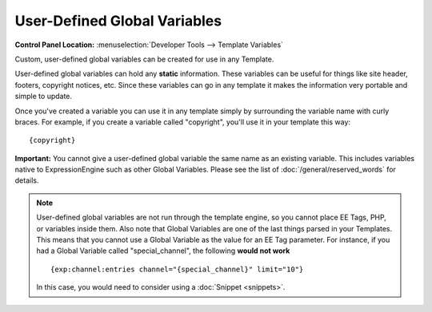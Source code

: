 User-Defined Global Variables
=============================

.. rst-class:: cp-path

**Control Panel Location:** :menuselection:`Developer Tools --> Template Variables`

Custom, user-defined global variables can be created for use in any
Template.

User-defined global variables can hold any **static** information. These
variables can be useful for things like site header, footers, copyright
notices, etc. Since these variables can go in any template it makes the
information very portable and simple to update.

Once you've created a variable you can use it in any template simply by
surrounding the variable name with curly braces. For example, if you
create a variable called "copyright", you'll use it in your template
this way::

	{copyright}

**Important:** You cannot give a user-defined global variable the same
name as an existing variable. This includes variables native to
ExpressionEngine such as other Global Variables. Please see the list of
:doc:`/general/reserved_words` for details.

.. note:: User-defined global variables are not run through the template
	engine, so you cannot place EE Tags, PHP, or variables inside them.
	Also note that Global Variables are one of the last things parsed in
	your Templates. This means that you cannot use a Global Variable as
	the value for an EE Tag parameter. For instance, if you had a Global
	Variable called "special\_channel", the following **would not work**
	::

		{exp:channel:entries channel="{special_channel}" limit="10"}

	In this case, you would need to consider using a :doc:`Snippet
	<snippets>`.

